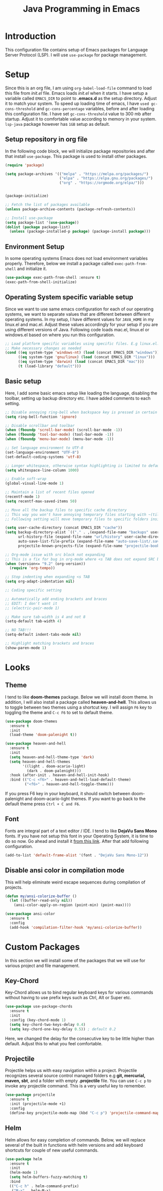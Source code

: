 #+TITLE: Java Programming in Emacs

* Introduction
This configuration file contains setup of Emacs packages for Language Server Protocol (LSP). I will use ~use-package~ for package management.

* Setup
Since this is an org file, I am using ~org-babel-load-file~ command to load this file from [[init.el]] file. Emacs loads [[init.el]] when it starts. I have setup a variable called ~EMACS_DIR~ to point to *.emacs.d* as the setup directory. Adjust it to match your system. To speed up loading time of emacs, I have ~used gc-cons-threshold~ and ~gc-cons-percentage~ variables, before and after loading this configuration file. I have set ~gc-cons-threshold~ value to 300 mb after startup. Adjust it to comfortable value according to memory in your system. ~lsp-java~ package however has ~1GB~ setup as default.

** Setup repository in org file
In the following code block, we will initialize package repositories and after that install ~use-package~. This package is used to install other packages.

#+BEGIN_SRC emacs-lisp
  (require 'package)

  (setq package-archives '(("melpa" . "https://melpa.org/packages/")
                           ("elpa" . "https://elpa.gnu.org/packages/")
                           ("org" . "https://orgmode.org/elpa/")))


  (package-initialize)

  ;; Fetch the list of packages available 
  (unless package-archive-contents (package-refresh-contents))

  ;; Install use-package
  (setq package-list '(use-package))
  (dolist (package package-list)
    (unless (package-installed-p package) (package-install package)))
#+END_SRC

** Environment Setup
In some operating systems Emacs does not load environment variables properly. Therefore, below we install a package called ~exec-path-from-shell~ and initialize it.

 #+BEGIN_SRC emacs-lisp
   (use-package exec-path-from-shell :ensure t)
   (exec-path-from-shell-initialize)
 #+END_SRC

** Operating System specific variable setup
Since we want to use same emacs configuration for each of our operating systems, we want to separate values that are different between different operating systems. In my setup, I have different values for ~JAVA_HOME~ in my linux.el and mac.el. Adjust these values accordingly for your setup if you are using different versions of Java. Following code loads mac.el, linux.el or windows.el based on where you run this configuration.

#+BEGIN_SRC emacs-lisp
  ;; Load platform specific variables using specific files. E.g linux.el. 
  ;; Make necessary changes as needed
  (cond ((eq system-type 'windows-nt) (load (concat EMACS_DIR "windows")))
        ((eq system-type 'gnu/linux) (load (concat EMACS_DIR "linux")))
        ((eq system-type 'darwin) (load (concat EMACS_DIR "mac")))
        (t (load-library "default")))
#+END_SRC

** Basic setup
Here, I add some basic emacs setup like loading the language, disabling the toolbar, setting up backup directory etc. I have added comments to each setting.

#+BEGIN_SRC emacs-lisp
  ;; Disable annoying ring-bell when backspace key is pressed in certain situations
  (setq ring-bell-function 'ignore)

  ;; Disable scrollbar and toolbar
  (when (fboundp 'scroll-bar-mode) (scroll-bar-mode -1))
  (when (fboundp 'tool-bar-mode) (tool-bar-mode -1))
  (when (fboundp 'menu-bar-mode) (menu-bar-mode -1))

  ;; Set language environment to UTF-8
  (set-language-environment "UTF-8")
  (set-default-coding-systems 'utf-8)

  ;; Longer whitespace, otherwise syntax highlighting is limited to default column
  (setq whitespace-line-column 1000) 

  ;; Enable soft-wrap
  (global-visual-line-mode 1)

  ;; Maintain a list of recent files opened
  (recentf-mode 1)            
  (setq recentf-max-saved-items 50)

  ;; Move all the backup files to specific cache directory
  ;; This way you won't have annoying temporary files starting with ~(tilde) in each directory
  ;; Following setting will move temporary files to specific folders inside cache directory in EMACS_DIR

  (setq user-cache-directory (concat EMACS_DIR "cache"))
  (setq backup-directory-alist `(("." . ,(expand-file-name "backups" user-cache-directory)))
        url-history-file (expand-file-name "url/history" user-cache-directory)
        auto-save-list-file-prefix (expand-file-name "auto-save-list/.saves-" user-cache-directory)
        projectile-known-projects-file (expand-file-name "projectile-bookmarks.eld" user-cache-directory))

  ;; Org-mode issue with src block not expanding
  ;; This is a fix for bug in org-mode where <s TAB does not expand SRC block
  (when (version<= "9.2" (org-version))
    (require 'org-tempo))

  ;; Stop indenting when expanding <s TAB
  (setq org-adapt-indentation nil)

  ;; Coding specific setting

  ;; Automatically add ending brackets and braces
  ;; EDIT: I don't want it
  ;; (electric-pair-mode 1)

  ;; Make sure tab-width is 4 and not 8
  (setq-default tab-width 4)

  ;; NO TAB!!!
  (setq-default indent-tabs-mode nil)

  ;; Highlight matching brackets and braces
  (show-paren-mode 1) 
#+END_SRC

* Looks
** Theme
I tend to like *doom-themes* package. Below we will install doom theme. In addition, I will also install a package called *heaven-and-hell*. This allows us to toggle between two themes using a shortcut key. I will assign ~F6~ key to toggling the theme and ~C-c F6~ to set to default theme.

#+BEGIN_SRC emacs-lisp
  (use-package doom-themes
    :ensure t 
    :init 
    (load-theme 'doom-palenight t))

  (use-package heaven-and-hell
    :ensure t
    :init
    (setq heaven-and-hell-theme-type 'dark)
    (setq heaven-and-hell-themes
          '((light . doom-acario-light)
            (dark . doom-palenight)))
    :hook (after-init . heaven-and-hell-init-hook)
    :bind (("C-c <f6>" . heaven-and-hell-load-default-theme)
           ("<f6>" . heaven-and-hell-toggle-theme)))

#+END_SRC

If you press F6 key in your keyboard, it should switch between doom-palenight and doom-acario-light themes. If you want to go back to the default theme press ~Ctrl + C and F6~.

** Font
Fonts are integral part of a text editor / IDE. I tend to like *DejaVu Sans Mono* fonts. If you have not setup this font in your Operating System, it is time to do so now. Go ahead and install it [[https://dejavu-fonts.github.io/Download.html][from this link]]. After that add following configuration.

#+BEGIN_SRC emacs-lisp
  (add-to-list 'default-frame-alist '(font . "DejaVu Sans Mono-12"))
#+END_SRC

** Disable ansi color in compilation mode
This will help eliminate weird escape sequences during compilation of projects.

#+BEGIN_SRC emacs-lisp
  (defun my/ansi-colorize-buffer ()
    (let ((buffer-read-only nil))
      (ansi-color-apply-on-region (point-min) (point-max))))

  (use-package ansi-color
    :ensure t
    :config
    (add-hook 'compilation-filter-hook 'my/ansi-colorize-buffer))
#+END_SRC

* Custom Packages
In this section we will install some of the packages that we will use for various project and file management.

** Key-Chord
Key-Chord allows us to bind regular keyboard keys for various commands without having to use prefix keys such as Ctrl, Alt or Super etc.

#+BEGIN_SRC emacs-lisp
  (use-package use-package-chords
    :ensure t
    :init 
    :config (key-chord-mode 1)
    (setq key-chord-two-keys-delay 0.4)
    (setq key-chord-one-key-delay 0.5)) ; default 0.2
#+END_SRC

Here, we changed the delay for the consecutive key to be little higher than default. Adjust this to what you feel comfortable.

** Projectile
Projectile helps us with easy navigation within a project. Projectile recognizes several source control managed folders e.g *git, mercurial, maven, sbt*, and a folder with empty *.projectile* file. You can use ~C-c p~ to invoke any projectile command. This is a very useful key to remember.

#+BEGIN_SRC emacs-lisp
  (use-package projectile 
    :ensure t
    :init (projectile-mode +1)
    :config 
    (define-key projectile-mode-map (kbd "C-c p") 'projectile-command-map))
#+END_SRC

** Helm
Helm allows for easy completion of commands. Below, we will replace several of the built in functions with helm versions and add keyboard shortcuts for couple of new useful commands.

#+BEGIN_SRC emacs-lisp
  (use-package helm
    :ensure t
    :init 
    (helm-mode 1)
    (setq helm-buffers-fuzzy-matching t)
    :bind
    (("C-c h" . helm-command-prefix)
     ("M-x" . helm-M-x)
     ("C-x C-f" . helm-find-files)
     ("C-x b" . helm-buffers-list)
     ("C-c b" . helm-bookmarks)
     ("C-c f" . helm-recentf)          ;; Add new key to recentf
     ("C-c g" . helm-grep-do-git-grep) ;; Search using grep in a git project
     (:map helm-map
           ;; rebind tab to run persistent action
           ([tab] . helm-execute-persistent-action)
           ;; make TAB work in terminal
           ("C-i" . helm-execute-persistent-action)
           ;; list actions using C-z
           ("C-z" . helm-select-action))))
#+END_SRC

I want to point out, couple of interesting things from above setup. Just like we added ~C-c p~ as a prefix for projectile, here we added ~C-c h~ for helm. We also enabled fuzzy matching, so that your search text don't need to be very stict. Also, I added ~C-c g~ to helm-grep-do-git-grep. I can search files with specific text within a git project (make sure to commit it first).

** Helm Descbinds
Helm descbinds helps to easily search for keyboard shortcuts for modes that are currently active in the project. This can be helpful to discover keyboard shortcuts to various commands. Use ~C-h b~ to bring up helm-descbinds window.

#+BEGIN_SRC emacs-lisp
  (use-package helm-descbinds
    :ensure t
    :bind ("C-h b" . helm-descbinds))
#+END_SRC

E.g. In helm-descbinds window you could type "helm" and "projectile" and see all the shortcuts assigned to various commands.

** Helm swoop
Helm swoop allows to quickly search for text under cursor or new text within current file. I am sure you are already using ~C-s~ and ~C-r~ to search within the file. This package compliments rather than replace it. You can quickly type ~js~ to search and jump to the target line. To go back to where you started searching, use ~jp~. You can use ~M-m~ from ~C-s~ and ~C-r~ search to start using helm-swoop as described in below setting.

#+BEGIN_SRC emacs-lisp
  (use-package helm-swoop 
    :ensure t
    :chords
    ("js" . helm-swoop)
    ("jp" . helm-swoop-back-to-last-point)
    :init
    (bind-key "M-m" 'helm-swoop-from-isearch isearch-mode-map)

    ;; If you prefer fuzzy matching
    (setq helm-swoop-use-fuzzy-match t)

    ;; Save buffer when helm-multi-swoop-edit complete
    (setq helm-multi-swoop-edit-save t)

    ;; If this value is t, split window inside the current window
    (setq helm-swoop-split-with-multiple-windows nil)

    ;; Split direction. 'split-window-vertically or 'split-window-horizontally
    (setq helm-swoop-split-direction 'split-window-vertically)

    ;; If nil, you can slightly boost invoke speed in exchange for text color
    (setq helm-swoop-speed-or-color nil)

    ;; ;; Go to the opposite side of line from the end or beginning of line
    (setq helm-swoop-move-to-line-cycle t))
#+END_SRC

** Avy Goto
Avy allows you to quickly jump to certain character, word or line within the file. Use ~jc~, ~jw~ or ~jl~ to quickly jump within current file. Change it to other keys, if you feel you are using this set of keys for other purposes. 

#+BEGIN_SRC emacs-lisp
  (use-package avy 
    :ensure t
    :chords
    ("jc" . avy-goto-char)
    ("jw" . avy-goto-word-1)
    ("jl" . avy-goto-line))
#+END_SRC

** Which Key
For some prefix commands like ~C-c p~ or ~C-c h~ we want Emacs to visually guide you through the available options. Following package allows us to do that.

#+BEGIN_SRC emacs-lisp
  (use-package which-key 
    :ensure t 
    :init
    (which-key-mode))
#+END_SRC

** Run Code
We can use quickrun package to execute code (if it has main). E.g. If you have a java file with main method, it will run with the associated shortcut key ~C-c r~ or quickrun command. Quickrun has support for several languages.

#+BEGIN_SRC emacs-lisp
  (use-package quickrun 
    :ensure t
    :bind ("C-c r" . quickrun))
#+END_SRC

** Magit
Git integration for emacs. In magit mode buffer(enter with =C-c m=), pressing =?= shows avaialable magit commands.

#+BEGIN_SRC emacs-lisp
  (use-package magit
    :ensure t
    :bind ("C-c m" . 'magit-status))
#+END_SRC

* Language Server Protocol (LSP)
With above setup done, below we will setup several packages closely related to LSP.

** Company
Complete anything aka Company provides auto-completion. Company-capf is enabled by default when you start LSP on a project. You can also invoke ~M-x company-capf~ to enable capf (completion at point function).

#+BEGIN_SRC emacs-lisp
  (use-package company :ensure t)
#+END_SRC

** Yasnippet
Yasnippet is a template system for Emacs. It allows you to type abbreviation and complete the associated text.

#+BEGIN_SRC emacs-lisp
  (use-package yasnippet :config (yas-global-mode))
  (use-package yasnippet-snippets :ensure t)
#+END_SRC

E.g. In java mode, if you type ~pr~ and hit ~<TAB>~ it should complete to ~System.out.println("text");~

To create a new snippet you can use ~yas-new-snippet~ command. 

** FlyCheck
FlyCheck checks for errors in code at run-time.

#+BEGIN_SRC emacs-lisp
  (use-package flycheck
    :ensure t
    :init (global-flycheck-mode))
#+END_SRC

** Dap Mode
Emacs Debug Adapter Protocol aka DAP Mode allows us to debug your program. Below we will integrate ~dap-mode~ with ~dap-hydra~. ~Dap-hydra~ shows keys you can use to enable various options and jump through code at runtime. After we install dap-mode we will also install ~dap-java~.

#+BEGIN_SRC emacs-lisp
  (use-package dap-mode
    :ensure t
    :after (lsp-mode)
    :functions dap-hydra/nil
    :config (require 'dap-java)
    :bind (:map lsp-mode-map
                ("<f5>" . dap-debug)
                ("M-<f5>" . dap-hydra))
    :hook ((dap-mode . dap-ui-mode)
           (dap-session-created . (lambda (&_rest) (dap-hydra)))
           (dap-terminated . (lambda (&_rest) (dap-hydra/nil)))))

  (use-package dap-java :ensure nil)
#+END_SRC

** Treemacs
Treemacs provides UI elements used for LSP UI. Let's install lsp-treemacs and its dependency treemacs. We will also Assign ~M-9~ to show error list.

#+BEGIN_SRC emacs-lisp
  (use-package lsp-treemacs
    :after (lsp-mode treemacs)
    :ensure t
    :commands lsp-treemacs-errors-list
    :bind (:map lsp-mode-map
                ("M-9" . lsp-treemacs-errors-list)))

  (use-package treemacs
    :ensure t
    :commands (treemacs)
    :after (lsp-mode))
#+END_SRC

** LSP UI
LSP UI is used in various packages that require UI elements in LSP. E.g ~lsp-ui-flycheck-list~ opens a windows where you can see various coding errors while you code. You can use ~C-c l T~ to toggle several UI elements. We have also remapped some of the xref-find functions, so that we can easily jump around between symbols using ~M-.~, ~M-,~ and ~M-?~ keys.

#+BEGIN_SRC emacs-lisp
  (use-package lsp-ui
    :ensure t
    :after (lsp-mode)
    :bind (:map lsp-ui-mode-map
                ([remap xref-find-definitions] . lsp-ui-peek-find-definitions)
                ([remap xref-find-references] . lsp-ui-peek-find-references))
    :init (setq lsp-ui-doc-delay 1.5
                lsp-ui-doc-position 'bottom
                lsp-ui-doc-max-width 100))
#+END_SRC

Go through this [[https://github.com/emacs-lsp/lsp-ui/blob/master/lsp-ui-doc.el][link]]  to see what other parameters are provided.

** Helm LSP
Helm-lsp provides various functionality to work with the code. E.g Code actions like adding *getter, setter, toString*, refactoring etc. You can use ~helm-lsp-workspace-symbol~ to find various symbols (classes) within your workspace.

LSP's built in symbol explorer uses ~xref-find-apropos~ to provide symbol navigation. Below we will replace that with helm version. After that you can use ~C-c l g a~ to find workspace symbols in a more intuitive way.

#+BEGIN_SRC emacs-lisp
  (use-package helm-lsp
    :ensure t
    :after (lsp-mode)
    :commands (helm-lsp-workspace-symbol)
    :init (define-key lsp-mode-map [remap xref-find-apropos] #'helm-lsp-workspace-symbol))
#+END_SRC

** Install LSP Package
Let's install the main package for lsp. Here we will integrate lsp with which-key. This way, when we type the prefix key ~C-c l~ we get additional help for compliting the command. 

#+BEGIN_SRC emacs-lisp
  (use-package lsp-mode
    :ensure t
    :hook ((lsp-mode . lsp-enable-which-key-integration)
           (java-mode . #'lsp-deferred))
    :init (setq 
           lsp-keymap-prefix "C-c l" ;; this is for which-key integration documentation, need to use lsp-mode-map
           lsp-enable-file-watchers nil
           read-process-output-max (* 1024 1024) ;; 1 mb
           lsp-completion-provider :capf
           lsp-idle-delay 0.500)
    :config 
    (setq lsp-intelephense-multi-root nil) ;; don't scan unnecessary projects
    (with-eval-after-load 'lsp-intelephense
      (setf (lsp--client-multi-root (gethash 'iph lsp-clients)) nil))
    (define-key lsp-mode-map (kbd "C-c l") lsp-command-map))
#+END_SRC

You can start LSP server in a java project by using ~C-c l s s~. Once you type ~C-c l~ ~which-key~ package should guide you through rest of the options. In above setting I have added some memory management settings as suggested in [[https://emacs-lsp.github.io/lsp-mode/page/performance/][this guide]]. Change them to higher numbers, if you find *lsp-mode* sluggish in your computer.

** LSP Java
This is the package that handles server installation and session management.
#+BEGIN_SRC  emacs-lisp
    (use-package lsp-java 
      :ensure t
      :config
      (add-hook 'java-mode-hook 'lsp)
      ;; For per-system setting.
      (let ((java-config (concat EMACS_DIR "java.el")))
        (when (file-exists-p java-config)
          (load java-config)
          (when (and (boundp 'my/java-vmargs) 
                     (listp my/java-vmargs))
            (setq lsp-java-vmargs my/java-vmargs)))))
#+END_SRC

*** Customize Java Indenting
I don't want to "indent after paren"([[https://stackoverflow.com/q/6952369][ref]]).

#+begin_src emacs-lisp
  (defun my/java-indent ()
    (c-set-offset 'arglist-intro '+))
  (add-hook 'java-mode-hook 'my/java-indent)
#+end_src

** LSP C/C++ Support
LSP supports C/C++ too. Here I will use [[https://github.com/MaskRay/emacs-ccls][emacs-ccls]]. Because LSP for c/c++ doesn't provide automatic language server installation, you should manually install them. To install a language server, follow the [[https://github.com/MaskRay/ccls/wiki/Build][getting started guide]].


#+begin_src emacs-lisp
  (add-hook 'c-mode-hook 'lsp)
  (add-hook 'c++-mode-hook 'lsp)

  (defun my/ccls-config ()
    (lsp)
    (setq lsp-prefer-flymake nil)
    (setq-default flycheck-disabled-checkers
                  '(c/c++-cppcheck c/c++-gcc)))

  (use-package ccls
    :after (lsp flycheck)
    :hook ((c-mode c++-mode objc-mode cuda-mode) .
           my/ccls-config))
#+end_src

[[https://github.com/MaskRay/ccls/wiki/Project-Setup][Project Setup]] article must be helpful.

** LSP Haskell
[[https://github.com/emacs-lsp/lsp-haskell][lsp-haskell]] package supports haskell with lsp-mode. Before we start, We should install [[https://github.com/haskell/haskell-language-server][haskell language server]] manually. I've build it via stack. lsp-haskell will find haskell language server in =$PATH=.

#+begin_src emacs-lisp
  (use-package lsp-haskell
    :hook ((haskell-mode . lsp)
           (haskell-literate-mode . lsp)))
#+end_src

Before just we start coding, we should configure our project([[https://github.com/haskell/haskell-language-server#configuring-your-project-build][why&how?]]). Don't worry about overwhelming cradle settings. [[https://hackage.haskell.org/package/implicit-hie][implicit-hie]] will help us.

Just type =gen-hie > hie.yaml= in your stack or cabal project root.

* Conclusion
Go through [[https://github.com/emacs-lsp/lsp-java#supported-commands][Supported commands]] section of lsp-java github page to see commands provided in lsp-mode. Most of these commands are available under lsp's ~C-c l~ option. I hope this configuration file was useful.
